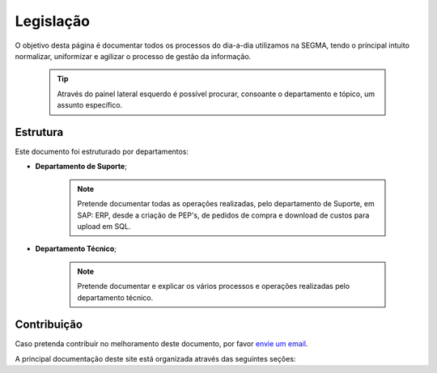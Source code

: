 
********************************************
Legislação
********************************************
	
	

	
	
	
O objetivo desta página é documentar todos os processos do dia-a-dia utilizamos na SEGMA, tendo o príncipal intuito normalizar, uniformizar e agilizar o processo de gestão da informação.

  .. tip:: Através do painel lateral esquerdo é possível procurar, 
			consoante o departamento e tópico, um assunto específico. 
		
.. _readthedocs.org: http://www.readthedocs.org

Estrutura
==========

Este documento foi estruturado por departamentos:

-  **Departamento de Suporte**;
  
	.. note:: Pretende documentar todas as operações realizadas, pelo departamento de Suporte, em SAP: ERP, desde a criação de PEP's, de pedidos de compra e download de custos para upload em SQL. 

-  **Departamento Técnico**;
  
	 .. note:: Pretende documentar e explicar os vários processos e operações realizadas pelo departamento técnico. 


Contribuição
============

Caso pretenda contribuír no melhoramento deste documento, por favor `envie um email 
<rodrigo.j.roha@eda.pt>`__.

A principal documentação deste site está organizada através das seguintes seções: 
